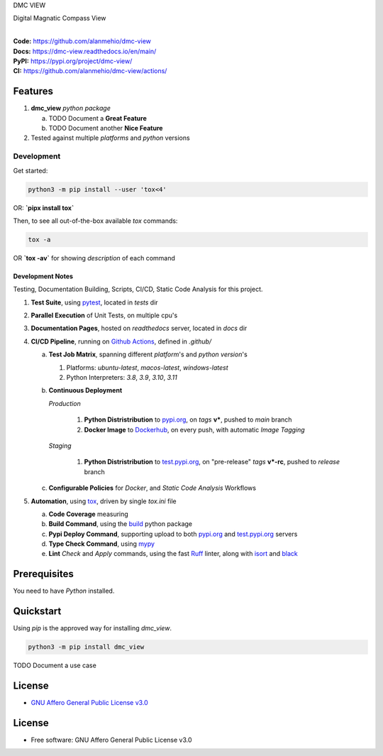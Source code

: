 DMC VIEW

Digital Magnatic Compass View

.. start-badges

| |build| |release_version| |wheel| |supported_versions|
| |docs| |coverage| |maintainability| |tech-debt|
| |ruff| |gh-lic| |commits_since_specific_tag_on_main| |commits_since_latest_github_release|

|
| **Code:** https://github.com/alanmehio/dmc-view
| **Docs:** https://dmc-view.readthedocs.io/en/main/
| **PyPI:** https://pypi.org/project/dmc-view/
| **CI:** https://github.com/alanmehio/dmc-view/actions/


Features
========

1. **dmc_view** `python package`

   a. TODO Document a **Great Feature**
   b. TODO Document another **Nice Feature**
2. Tested against multiple `platforms` and `python` versions


Development
-----------

| Get started:

.. code-block:: shell

    python3 -m pip install --user 'tox<4'

OR: **`pipx install tox`**

Then, to see all out-of-the-box available `tox` commands:

.. code-block:: shell

    tox -a
    

OR **`tox -av`** for showing `description` of each command

Development Notes
~~~~~~~~~~~~~~~~~
Testing, Documentation Building, Scripts, CI/CD, Static Code Analysis for this project.

1. **Test Suite**, using `pytest`_, located in `tests` dir
2. **Parallel Execution** of Unit Tests, on multiple cpu's
3. **Documentation Pages**, hosted on `readthedocs` server, located in `docs` dir
4. **CI/CD Pipeline**, running on `Github Actions`_, defined in `.github/`

   a. **Test Job Matrix**, spanning different `platform`'s and `python version`'s

      1. Platforms: `ubuntu-latest`, `macos-latest`, `windows-latest`
      2. Python Interpreters: `3.8`, `3.9`, `3.10`, `3.11`
   b. **Continuous Deployment**
   
      `Production`
      
         1. **Python Distristribution** to `pypi.org`_, on `tags` **v***, pushed to `main` branch
         2. **Docker Image** to `Dockerhub`_, on every push, with automatic `Image Tagging`
      
      `Staging`

         1. **Python Distristribution** to `test.pypi.org`_, on "pre-release" `tags` **v*-rc**, pushed to `release` branch

   c. **Configurable Policies** for `Docker`, and `Static Code Analysis` Workflows
5. **Automation**, using `tox`_, driven by single `tox.ini` file

   a. **Code Coverage** measuring
   b. **Build Command**, using the `build`_ python package
   c. **Pypi Deploy Command**, supporting upload to both `pypi.org`_ and `test.pypi.org`_ servers
   d. **Type Check Command**, using `mypy`_
   e. **Lint** *Check* and `Apply` commands, using the fast `Ruff`_ linter, along with `isort`_ and `black`_


Prerequisites
=============

You need to have `Python` installed.

Quickstart
==========

Using `pip` is the approved way for installing `dmc_view`.

.. code-block:: sh

    python3 -m pip install dmc_view


TODO Document a use case


License
=======

|gh-lic|

* `GNU Affero General Public License v3.0`_


License
=======

* Free software: GNU Affero General Public License v3.0



.. LINKS

.. _tox: https://tox.wiki/en/latest/

.. _pytest: https://docs.pytest.org/en/7.1.x/

.. _build: https://github.com/pypa/build

.. _Dockerhub: https://hub.docker.com/

.. _pypi.org: https://pypi.org/

.. _test.pypi.org: https://test.pypi.org/

.. _mypy: https://mypy.readthedocs.io/en/stable/

.. _Ruff: https://docs.astral.sh/ruff/

.. _isort: https://pycqa.github.io/isort/

.. _black: https://black.readthedocs.io/en/stable/

.. _Github Actions: https://github.com/alanmehio/dmc-view/actions

.. _GNU Affero General Public License v3.0: https://github.com/alanmehio/dmc-view/blob/main/LICENSE


.. BADGE ALIASES

.. Build Status
.. Github Actions: Test Workflow Status for specific branch <branch>

.. |build| image:: https://img.shields.io/github/workflow/status/alanmehio/dmc-view/Test%20Python%20Package/main?label=build&logo=github-actions&logoColor=%233392FF
    :alt: GitHub Workflow Status (branch)
    :target: https://github.com/alanmehio/dmc-view/actions/workflows/test.yaml?query=branch%3Amain


.. Documentation

.. |docs| image:: https://img.shields.io/readthedocs/dmc-view/main?logo=readthedocs&logoColor=lightblue
    :alt: Read the Docs (version)
    :target: https://dmc-view.readthedocs.io/en/main/

.. Code Coverage

.. |coverage| image:: https://img.shields.io/codecov/c/github/alanmehio/dmc-view/main?logo=codecov
    :alt: Codecov
    :target: https://app.codecov.io/gh/alanmehio/dmc-view

.. PyPI

.. |release_version| image:: https://img.shields.io/pypi/v/dmc_view
    :alt: Production Version
    :target: https://pypi.org/project/dmc-view/

.. |wheel| image:: https://img.shields.io/pypi/wheel/dmc-view?color=green&label=wheel
    :alt: PyPI - Wheel
    :target: https://pypi.org/project/dmc-view

.. |supported_versions| image:: https://img.shields.io/pypi/pyversions/dmc-view?color=blue&label=python&logo=python&logoColor=%23ccccff
    :alt: Supported Python versions
    :target: https://pypi.org/project/dmc-view

.. Github Releases & Tags

.. |commits_since_specific_tag_on_main| image:: https://img.shields.io/github/commits-since/alanmehio/dmc-view/v0.0.1/main?color=blue&logo=github
    :alt: GitHub commits since tagged version (branch)
    :target: https://github.com/alanmehio/dmc-view/compare/v0.0.1..main

.. |commits_since_latest_github_release| image:: https://img.shields.io/github/commits-since/alanmehio/dmc-view/latest?color=blue&logo=semver&sort=semver
    :alt: GitHub commits since latest release (by SemVer)

.. LICENSE (eg AGPL, MIT)
.. Github License

.. |gh-lic| image:: https://img.shields.io/github/license/alanmehio/dmc-view
    :alt: GitHub
    :target: https://github.com/alanmehio/dmc-view/blob/main/LICENSE


.. CODE QUALITY

.. Ruff linter for Fast Python Linting

.. |ruff| image:: https://img.shields.io/badge/code%20style-ruff-000000.svg
    :alt: Ruff
    :target: https://docs.astral.sh/ruff/

.. Code Climate CI
.. Code maintainability & Technical Debt

.. |maintainability| image:: https://img.shields.io/codeclimate/maintainability/alanmehio/dmc-view
    :alt: Code Climate Maintainability
    :target: https://codeclimate.com/github/alanmehio/dmc-view

.. |tech-debt| image:: https://img.shields.io/codeclimate/tech-debt/alanmehio/dmc-view
    :alt: Technical Debt
    :target: https://codeclimate.com/github/alanmehio/dmc-view
